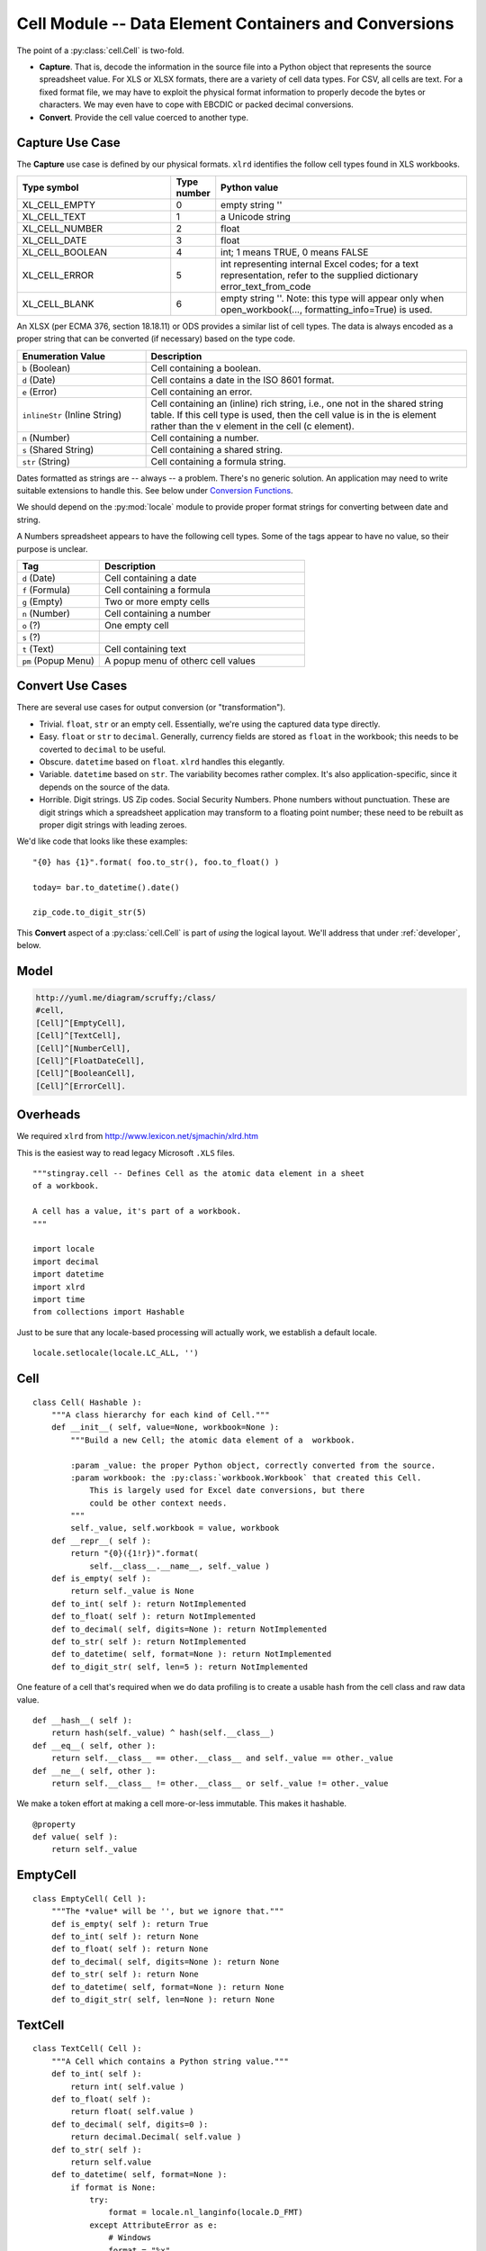 ..    #!/usr/bin/env python3

.. _`cells`:

########################################################
Cell Module -- Data Element Containers and Conversions
########################################################

..  py:module:: cell

The point of a :py:class:`cell.Cell` is two-fold.

-   **Capture**.  That is, decode the information in the source file into
    a Python object that represents the source spreadsheet value.
    For XLS or XLSX formats, there are a variety of cell data types.
    For CSV, all cells are text.
    For a fixed format file, we may have to exploit the physical format information
    to properly decode the bytes or characters.  We may even have to
    cope with EBCDIC or packed decimal conversions.

-   **Convert**. Provide the cell value coerced to another type.

Capture Use Case
====================

The **Capture** use case is defined by our physical formats.
``xlrd`` identifies the follow cell types found in XLS workbooks.

..  csv-table::
    :header: "Type symbol","Type number","Python value"
    :widths: 33, 5, 55

    XL_CELL_EMPTY,0,"empty string ''"
    XL_CELL_TEXT,1,"a Unicode string"
    XL_CELL_NUMBER,2,"float"
    XL_CELL_DATE,3,"float"
    XL_CELL_BOOLEAN,4,"int; 1 means TRUE, 0 means FALSE"
    XL_CELL_ERROR,5,"int representing internal Excel codes; for a text representation, refer to the supplied dictionary error_text_from_code"
    XL_CELL_BLANK,6,"empty string ''. Note: this type will appear only when open_workbook(..., formatting_info=True) is used."

An XLSX (per ECMA 376, section 18.18.11) or ODS provides a similar list of cell types.  The data is always encoded as a proper string that can be converted (if necessary) based on the type code.

..  csv-table::
    :header: "Enumeration Value","Description"
    :widths: 22, 55

    ``b`` (Boolean),Cell containing a boolean.
    ``d`` (Date),Cell contains a date in the ISO 8601 format.
    ``e`` (Error),Cell containing an error.
    ``inlineStr`` (Inline String),"Cell containing an (inline) rich string, i.e., one not in the shared string table. If this cell type is used, then the cell value is in the is element rather than the v element in the cell (c element)."
    ``n`` (Number),Cell containing a number.
    ``s`` (Shared String),Cell containing a shared string.
    ``str`` (String),Cell containing a formula string.

Dates formatted as strings are -- always -- a problem. There's no generic solution.  An application may need to write suitable extensions to handle this.
See below under `Conversion Functions`_.

We should depend on the :py:mod:`locale` module to provide proper format strings for converting between date and string.

A Numbers spreadsheet appears to have the following cell types. Some of the
tags appear to have no value, so their purpose is unclear.

..  csv-table::
    :header: "Tag","Description"
    :widths: 22, 55

    ``d`` (Date),Cell containing a date
    ``f`` (Formula),Cell containing a formula
    ``g`` (Empty),Two or more empty cells
    ``n`` (Number),Cell containing a number
    ``o`` (?),One empty cell
    ``s`` (?),
    ``t`` (Text),Cell containing text
    ``pm`` (Popup Menu),A popup menu of otherc cell values

Convert Use Cases
=======================

There are several use cases for output conversion (or "transformation").

-   Trivial.  ``float``, ``str`` or an empty cell.  Essentially,
    we're using the captured data type directly.

-   Easy.  ``float`` or ``str`` to ``decimal``.  Generally,  currency
    fields are stored as ``float`` in the workbook; this needs to be coverted to
    ``decimal`` to be useful.

-   Obscure.  ``datetime`` based on ``float``.  ``xlrd`` handles
    this elegantly.

-   Variable.  ``datetime`` based on ``str``.  The variability
    becomes rather  complex.  It's also application-specific, since
    it depends on the source of the data.

-   Horrible.  Digit strings.  US Zip codes.  Social Security Numbers.
    Phone numbers without punctuation.  These are digit strings which
    a spreadsheet application may transform to a floating point number;
    these need to be rebuilt as proper digit strings with leading zeroes.

We'd like code that looks like these examples:

..  parsed-literal::

    "{0} has {1}".format( foo.to_str(), foo.to_float() )

    today= bar.to_datetime().date()

    zip_code.to_digit_str(5)

This **Convert** aspect of a :py:class:`cell.Cell` is part of *using* the logical layout.
We'll address that under :ref:`developer`, below.

Model
======

..  code-block:: none

    http://yuml.me/diagram/scruffy;/class/
    #cell,
    [Cell]^[EmptyCell],
    [Cell]^[TextCell],
    [Cell]^[NumberCell],
    [Cell]^[FloatDateCell],
    [Cell]^[BooleanCell],
    [Cell]^[ErrorCell].

..  image:: cell.png
    :width: 6in

Overheads
===========

We required ``xlrd`` from http://www.lexicon.net/sjmachin/xlrd.htm 

This is the easiest way to read legacy Microsoft ``.XLS`` files.

::

    """stingray.cell -- Defines Cell as the atomic data element in a sheet
    of a workbook.

    A cell has a value, it's part of a workbook.
    """

    import locale
    import decimal
    import datetime
    import xlrd
    import time
    from collections import Hashable

Just to be sure that any locale-based processing will actually
work, we establish a default locale.

::

    locale.setlocale(locale.LC_ALL, '')

Cell
=======

..  py:class:: Cell

    The :py:class:`cell.Cell` class hierarchy extends this base class.  Note that we have
    a relatively short list of built-in conversions.  
    For more complex, application-specific conversions, the raw :py:attr:`value` is available as a property.

::

    class Cell( Hashable ):
        """A class hierarchy for each kind of Cell."""
        def __init__( self, value=None, workbook=None ):
            """Build a new Cell; the atomic data element of a  workbook.

            :param _value: the proper Python object, correctly converted from the source.
            :param workbook: the :py:class:`workbook.Workbook` that created this Cell.
                This is largely used for Excel date conversions, but there
                could be other context needs.
            """
            self._value, self.workbook = value, workbook
        def __repr__( self ):
            return "{0}({1!r})".format(
                self.__class__.__name__, self._value )
        def is_empty( self ):
            return self._value is None
        def to_int( self ): return NotImplemented
        def to_float( self ): return NotImplemented
        def to_decimal( self, digits=None ): return NotImplemented
        def to_str( self ): return NotImplemented
        def to_datetime( self, format=None ): return NotImplemented
        def to_digit_str( self, len=5 ): return NotImplemented

One feature of a cell that's required when we do data profiling is to
create a usable hash from the cell class and raw data value.

::

        def __hash__( self ):
            return hash(self._value) ^ hash(self.__class__)
        def __eq__( self, other ):
            return self.__class__ == other.__class__ and self._value == other._value
        def __ne__( self, other ):
            return self.__class__ != other.__class__ or self._value != other._value

We make a token effort at making a cell more-or-less immutable.  This makes it
hashable.

::

        @property
        def value( self ):
            return self._value

..  todo:: Test hashable interface of Cell

EmptyCell
============

..  py:class:: EmptyCell

    An ``EmptyCell`` implements empty cells.  :py:mod:`xlrd` may report them as a type ``XL_CELL_EMPTY``. 
    A Numbers spreadsheet may use the ``<o>`` or ``<g>`` tag.

::

    class EmptyCell( Cell ):
        """The *value* will be '', but we ignore that."""
        def is_empty( self ): return True
        def to_int( self ): return None
        def to_float( self ): return None
        def to_decimal( self, digits=None ): return None
        def to_str( self ): return None
        def to_datetime( self, format=None ): return None
        def to_digit_str( self, len=None ): return None

TextCell
============

..  py:class:: TextCell

    A ``TextCell`` implements the cells with text values.
    :py:mod:`xlrd` may report them as a type ``XL_CELL_TEXT``.
    It's often possible to interpret the text as some other value,
    so the conversions make reasonable attempts at that.

    This is used for CSV workbooks as well as XLS workbooks.
    This is the default type for Fixed format files, also.

    Note that COBOL files will explicitly have bytes values, not
    string values.

::

    class TextCell( Cell ):
        """A Cell which contains a Python string value."""
        def to_int( self ):
            return int( self.value )
        def to_float( self ):
            return float( self.value )
        def to_decimal( self, digits=0 ):
            return decimal.Decimal( self.value )
        def to_str( self ):
            return self.value
        def to_datetime( self, format=None ):
            if format is None:
                try:
                    format = locale.nl_langinfo(locale.D_FMT)
                except AttributeError as e:
                    # Windows
                    format = "%x"
            return datetime.datetime.strptime(self.value,format)
        def to_digit_str( self, length=5 ):
            fmt= "{{0:0>{0}d}}".format(length)
            return fmt.format( int(self.value) )

NumberCell
============

..  py:class:: NumberCell

    A ``NumberCell`` implements the cells with a float value.
    :py:mod:`xlrd` may report them as a type ``XL_CELL_NUMBER``.
    A variety of conversions make sense for a number value.
    Note that the ``to_datetime()`` conversion depends on ``xlrd``.
    This may be a faulty assumption for some species of workbooks.

::

    class NumberCell( Cell ):
        """A cell which contains a Python float value."""
        def to_int( self ):
            return int( self.value )
        def to_float( self ):
            if isinstance(self.value,float):
                return self.value
            # likely, it's Decimal!
            return float(self.value) 
        def to_decimal( self, digits=0 ):
            if isinstance(self.value,float):
                fmt= "{0:0.{digits}f}"
                return decimal.Decimal( fmt.format(self.value, digits=digits) )
            elif isinstance(self.value,decimal.Decimal):
                return self.value
            else:
                return decimal.Decimal(self.value)
        def to_str( self ):
            return str(self.value)
        def to_datetime( self, format=None ):
            assert format is None, "Format is not used."
            try:
                dt= xlrd.xldate_as_tuple(self.value, self.workbook.datemode)
            except xlrd.xldate.XLDateAmbiguous as e:
                ex= ValueError( "Ambiguous Date: {0}".format(self.value) )
                ex.__cause__= e
                raise ex
            return datetime.datetime(*dt)
        def to_digit_str( self, length=5 ):
            fmt= "{{0:0>{0}d}}".format(length)
            return fmt.format( int(self.value) )

FloatDateCell
===============

..  py:class:: FloatDateCell

    A ``FloatDateCell`` implements the cells with ``XL_CELL_DATE``.
    Since the conversions are all identical to number,
    we simply inherit the features of a number.

::

    class FloatDateCell( NumberCell ):
        """A cell which contains a float value that is actually an Excel date."""
        pass

Other formats have other kinds of date cells that aren't simply
dressed-up floating-point numbers.

BooleanCell
============

..  py:class:: BooleanCell

    A ``BooleanCell`` implements the cells with ``XL_CELL_BOOLEAN``.
    Since the conversions are all identical to number,
    we simply inherit the features.

::

    class BooleanCell( NumberCell ):
        """A cell which contains a boolean value."""
        pass

ErrorCell
============

..  py:class:: ErrorCell

    An ``ErrorCell`` implements the cells with ``XL_CELL_ERROR``.
    The only sensible conversion is :py:meth:`ErrorCell.to_str` which reports
    the error string for the cell.

::

    class ErrorCell( Cell ):
        """A cell which contains an error code."""
        def to_int( self ):
            raise ValueError( self.value )
        def to_float( self ):
            raise ValueError( self.value )
        def to_decimal( self, digits=0 ):
            raise ValueError( self.value )
        def to_str( self ):
            return self.value
        def to_datetime( self, format=None ):
            raise ValueError( self.value )
        def to_digit_str( self, length=5 ):
            raise ValueError( self.value )

DateCell
============

..  py:class:: DateCell

    A ``DateCell`` implements a cell with a proper date-time value.
    This is a value which did not come from a workbook float value.

    This could be a parsed string, for example.

    A variety of conversions make sense for a proper date value.

::

    class DateCell( Cell ):
        """A cell which contains a proper :mod:`datetime` value."""
        def to_int( self ):
            return int(self.to_float())
        def to_float( self ):
            timetuple= self.value.timetuple()[:6]
            xl= xlrd.xldate.xldate_from_datetime_tuple(
                timetuple,
                self.workbook.datemode)
            return xl
        def to_decimal( self, digits=0 ):
            fmt= "{0:0.{digits}f}"
            return decimal.Decimal( fmt.format(self.to_float(),digits=digits) )
        def to_str( self ):
            return str(self.value)
        def to_datetime( self, format=None ):
            return self.value
        def to_digit_str( self, length=5 ):
            fmt= "{{0:0>{0}d}}".format(length)
            return fmt.format( self.to_int() )


For numbers, the ``<d>`` cells have a native date format.

This is an extension to basic :py:mod:`xlrd`, XLSX and ODS workbook processing
because no cell has this as its data type.

Conversion Functions
=======================

There is a need for functions for various kinds of conversions.  These are
mostly focused on processing Fixed format files, where the data all originates
as text.

These can also be applied to CSV or TAB files to create cells other than the default
:py:class:`cell.TextCell`.

Dates
--------


..  py:function:: date_from_string(format)

    A closure based on a format string
    that returns a single-argument conversion function.
    
    :param format: the format string to use.


::

    def date_from_string( format ):
        def the_conversion( string ):
            return datetime.datetime.strptime( string, format )
        return the_conversion

This forms the factory for the :py:class:`cell.DateCell` class.

..  py:function:: datecell_from_string(format)

    A closure based on a format string
    that returns a single-argument conversion function.
    
    :param format: the format string to use.


::

    def datecell_from_string( format ):
        dt_conv= date_from_string( format )
        def the_conversion( string, workbook ):
            return DateCell( dt_conv( string ), workbook )
        return the_conversion

This could be used like this in a schema definition.

..  parsed-literal::

    d = Attribute( name="mm-dd-yy", size=*n*, offset=*m*,
        create=stingray.cell.datecell_from_string("%m/%d/%y") )

The function :py:func:`date_from_float` is an additional closure based on a ``workbook.datemode`` that returns a single-argument conversion function.

..  py:function:: date_from_float(datemode)

    A closure based on a datemode setting
    that returns a single-argument conversion function.
    
    :param datemode: the data mode for the workbook document as a whole.


::

    def date_from_float( datemode ):
        def the_conversion( value ):
            try:
                dt= xlrd.xldate_as_tuple(value, datemode)
            except xlrd.xldate.XLDateAmbiguous as e:
                ex= ValueError( "Ambiguous Date: {0!r}".format(value) )
                ex.__cause__= e
                raise ex
            return datetime.datetime(*dt)
        return the_conversion

This function has similar applications for converting data to a more useful
:py:class:`cell.DateCell` instance.

..  parsed-literal::

    float2date= stingray.cell.date_from_float(workbook.datemode)
    d = Attribute( name="mm-dd-yy", size=*n*, offset=*m*,
        create=lambda x, w: stingray.cell.DateCell( float2date(x), w ) )

Numbers
----------

A fixed-format file can have any of a variety of numbers, encoded in a
variety of ways.

The ordinary number-as-string, is trivially handled by :py:class:`cell.TextCell`.  No real need for a more sophisticated conversion.

The less-ordinary case of COBOL data, in computational-3 format, or display
format with an assumed decimal place is more difficult.  We'll defer
this to :ref:`cobol`.
